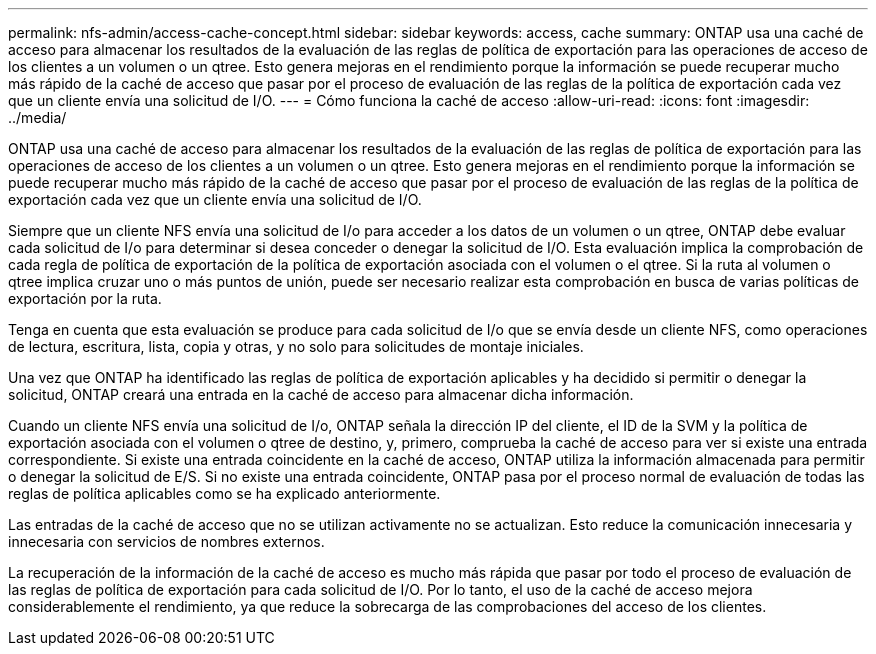 ---
permalink: nfs-admin/access-cache-concept.html 
sidebar: sidebar 
keywords: access, cache 
summary: ONTAP usa una caché de acceso para almacenar los resultados de la evaluación de las reglas de política de exportación para las operaciones de acceso de los clientes a un volumen o un qtree. Esto genera mejoras en el rendimiento porque la información se puede recuperar mucho más rápido de la caché de acceso que pasar por el proceso de evaluación de las reglas de la política de exportación cada vez que un cliente envía una solicitud de I/O. 
---
= Cómo funciona la caché de acceso
:allow-uri-read: 
:icons: font
:imagesdir: ../media/


[role="lead"]
ONTAP usa una caché de acceso para almacenar los resultados de la evaluación de las reglas de política de exportación para las operaciones de acceso de los clientes a un volumen o un qtree. Esto genera mejoras en el rendimiento porque la información se puede recuperar mucho más rápido de la caché de acceso que pasar por el proceso de evaluación de las reglas de la política de exportación cada vez que un cliente envía una solicitud de I/O.

Siempre que un cliente NFS envía una solicitud de I/o para acceder a los datos de un volumen o un qtree, ONTAP debe evaluar cada solicitud de I/o para determinar si desea conceder o denegar la solicitud de I/O. Esta evaluación implica la comprobación de cada regla de política de exportación de la política de exportación asociada con el volumen o el qtree. Si la ruta al volumen o qtree implica cruzar uno o más puntos de unión, puede ser necesario realizar esta comprobación en busca de varias políticas de exportación por la ruta.

Tenga en cuenta que esta evaluación se produce para cada solicitud de I/o que se envía desde un cliente NFS, como operaciones de lectura, escritura, lista, copia y otras, y no solo para solicitudes de montaje iniciales.

Una vez que ONTAP ha identificado las reglas de política de exportación aplicables y ha decidido si permitir o denegar la solicitud, ONTAP creará una entrada en la caché de acceso para almacenar dicha información.

Cuando un cliente NFS envía una solicitud de I/o, ONTAP señala la dirección IP del cliente, el ID de la SVM y la política de exportación asociada con el volumen o qtree de destino, y, primero, comprueba la caché de acceso para ver si existe una entrada correspondiente. Si existe una entrada coincidente en la caché de acceso, ONTAP utiliza la información almacenada para permitir o denegar la solicitud de E/S. Si no existe una entrada coincidente, ONTAP pasa por el proceso normal de evaluación de todas las reglas de política aplicables como se ha explicado anteriormente.

Las entradas de la caché de acceso que no se utilizan activamente no se actualizan. Esto reduce la comunicación innecesaria y innecesaria con servicios de nombres externos.

La recuperación de la información de la caché de acceso es mucho más rápida que pasar por todo el proceso de evaluación de las reglas de política de exportación para cada solicitud de I/O. Por lo tanto, el uso de la caché de acceso mejora considerablemente el rendimiento, ya que reduce la sobrecarga de las comprobaciones del acceso de los clientes.
